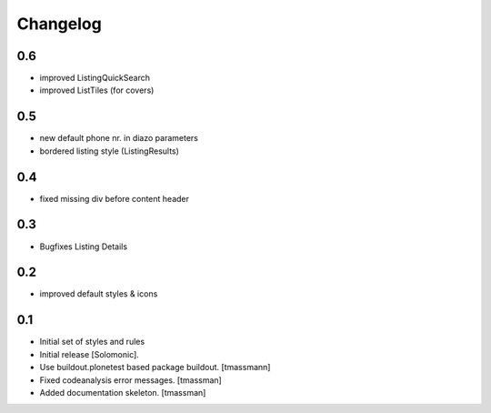Changelog
=========
0.6
------------------------------
- improved ListingQuickSearch
- improved ListTiles (for covers)

0.5
-------------------
- new default phone nr. in diazo parameters
- bordered listing style (ListingResults) 

0.4
-------------------
- fixed missing div before content header

0.3
-------------------
- Bugfixes Listing Details

0.2
-------------------
- improved default styles & icons

0.1
-------------------
- Initial set of styles and rules
- Initial release [Solomonic].
- Use buildout.plonetest based package buildout. [tmassmann]
- Fixed codeanalysis error messages. [tmassman]
- Added documentation skeleton. [tmassman]
